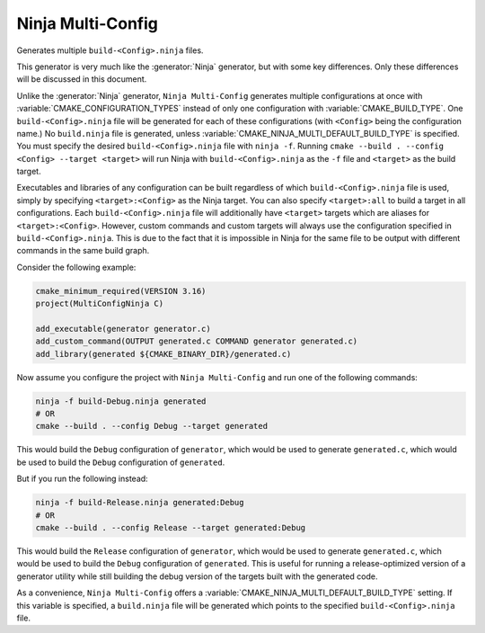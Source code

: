 Ninja Multi-Config
------------------

Generates multiple ``build-<Config>.ninja`` files.

This generator is very much like the :generator:`Ninja` generator, but with
some key differences. Only these differences will be discussed in this
document.

Unlike the :generator:`Ninja` generator, ``Ninja Multi-Config`` generates
multiple configurations at once with :variable:`CMAKE_CONFIGURATION_TYPES`
instead of only one configuration with :variable:`CMAKE_BUILD_TYPE`. One
``build-<Config>.ninja`` file will be generated for each of these
configurations (with ``<Config>`` being the configuration name.) No
``build.ninja`` file is generated, unless
:variable:`CMAKE_NINJA_MULTI_DEFAULT_BUILD_TYPE` is specified. You must specify
the desired ``build-<Config>.ninja`` file with ``ninja -f``. Running
``cmake --build . --config <Config> --target <target>`` will run Ninja with
``build-<Config>.ninja`` as the ``-f`` file and ``<target>`` as the build
target.

Executables and libraries of any configuration can be built regardless of which
``build-<Config>.ninja`` file is used, simply by specifying
``<target>:<Config>`` as the Ninja target. You can also specify
``<target>:all`` to build a target in all configurations. Each
``build-<Config>.ninja`` file will additionally have ``<target>`` targets which
are aliases for ``<target>:<Config>``. However, custom commands and custom
targets will always use the configuration specified in
``build-<Config>.ninja``. This is due to the fact that it is impossible in
Ninja for the same file to be output with different commands in the same build
graph.

Consider the following example:

.. code-block:: cmake

  cmake_minimum_required(VERSION 3.16)
  project(MultiConfigNinja C)

  add_executable(generator generator.c)
  add_custom_command(OUTPUT generated.c COMMAND generator generated.c)
  add_library(generated ${CMAKE_BINARY_DIR}/generated.c)

Now assume you configure the project with ``Ninja Multi-Config`` and run one of
the following commands:

.. code-block:: shell

  ninja -f build-Debug.ninja generated
  # OR
  cmake --build . --config Debug --target generated

This would build the ``Debug`` configuration of ``generator``, which would be
used to generate ``generated.c``, which would be used to build the ``Debug``
configuration of ``generated``.

But if you run the following instead:

.. code-block:: shell

  ninja -f build-Release.ninja generated:Debug
  # OR
  cmake --build . --config Release --target generated:Debug

This would build the ``Release`` configuration of ``generator``, which would be
used to generate ``generated.c``, which would be used to build the ``Debug``
configuration of ``generated``. This is useful for running a release-optimized
version of a generator utility while still building the debug version of the
targets built with the generated code.

As a convenience, ``Ninja Multi-Config`` offers a
:variable:`CMAKE_NINJA_MULTI_DEFAULT_BUILD_TYPE` setting. If this variable is
specified, a ``build.ninja`` file will be generated which points to the
specified ``build-<Config>.ninja`` file.

